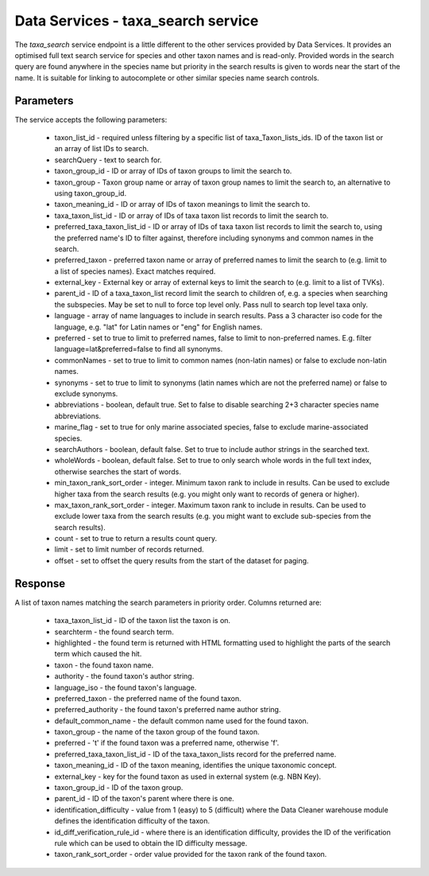 Data Services - taxa_search service
===================================

The `taxa_search` service endpoint is a little different to the other services provided by
Data Services. It provides an optimised full text search service for species and other
taxon names and is read-only. Provided words in the search query are found anywhere in the
species name but priority in the search results is given to words near the start of the
name. It is suitable for linking to autocomplete or other similar species name search
controls.

Parameters
----------

The service accepts the following parameters:

  * taxon_list_id - required unless filtering by a specific list of taxa_Taxon_lists_ids.
    ID of the taxon list or an array of list IDs to search.
  * searchQuery - text to search for.
  * taxon_group_id - ID or array of IDs of taxon groups to limit the search to.
  * taxon_group - Taxon group name or array of taxon group names to limit the search to,
    an alternative to using taxon_group_id.
  * taxon_meaning_id - ID or array of IDs of taxon meanings to limit the search to.
  * taxa_taxon_list_id - ID or array of IDs of taxa taxon list records to limit the
    search to.
  * preferred_taxa_taxon_list_id - ID or array of IDs of taxa taxon list records to limit
    the search to, using the preferred name's ID to filter against, therefore including
    synonyms and common names in the search.
  * preferred_taxon - preferred taxon name or array of preferred names to limit the
    search to (e.g. limit to a list of species names). Exact matches required.
  * external_key - External key or array of external keys to limit the search to (e.g.
    limit to a list of TVKs).
  * parent_id - ID of a taxa_taxon_list record limit the search to children of, e.g. a
    species when searching the subspecies. May be set to null to force top level only.
    Pass null to search top level taxa only.
  * language - array of name languages to include in search results. Pass a 3 character
    iso code for the language, e.g. "lat" for Latin names or "eng" for English names.
  * preferred - set to true to limit to preferred names, false to limit to non-preferred
    names. E.g. filter language=lat&preferred=false to find all synonyms.
  * commonNames - set to true to limit to common names (non-latin names) or false to
    exclude non-latin names.
  * synonyms - set to true to limit to synonyms (latin names which are not the preferred
    name) or false to exclude synonyms.
  * abbreviations - boolean, default true. Set to false to disable searching 2+3
    character species name abbreviations.
  * marine_flag - set to true for only marine associated species, false to exclude
    marine-associated species.
  * searchAuthors - boolean, default false. Set to true to include author strings in the
    searched text.
  * wholeWords - boolean, default false. Set to true to only search whole words in the
    full text index, otherwise searches the start of words.
  * min_taxon_rank_sort_order - integer. Minimum taxon rank to include in results. Can be
    used to exclude higher taxa from the search results (e.g. you might only want to
    records of genera or higher).
  * max_taxon_rank_sort_order - integer. Maximum taxon rank to include in results. Can be
    used to exclude lower taxa from the search results (e.g. you might want to exclude
    sub-species from the search results).
  * count - set to true to return a results count query.
  * limit - set to limit number of records returned.
  * offset - set to offset the query results from the start of the dataset for paging.

Response
--------

A list of taxon names matching the search parameters in priority order. Columns returned
are:

  * taxa_taxon_list_id - ID of the taxon list the taxon is on.
  * searchterm - the found search term.
  * highlighted - the found term is returned with HTML formatting used to highlight the
    parts of the search term which caused the hit.
  * taxon - the found taxon name.
  * authority - the found taxon's author string.
  * language_iso - the found taxon's language.
  * preferred_taxon - the preferred name of the found taxon.
  * preferred_authority - the found taxon's preferred name author string.
  * default_common_name - the default common name used for the found taxon.
  * taxon_group - the name of the taxon group of the found taxon.
  * preferred - 't' if the found taxon was a preferred name, otherwise 'f'.
  * preferred_taxa_taxon_list_id - ID of the taxa_taxon_lists record for the preferred
    name.
  * taxon_meaning_id - ID of the taxon meaning, identifies the unique taxonomic concept.
  * external_key - key for the found taxon as used in external system (e.g. NBN Key).
  * taxon_group_id - ID of the taxon group.
  * parent_id - ID of the taxon's parent where there is one.
  * identification_difficulty - value from 1 (easy) to 5 (difficult) where the Data
    Cleaner warehouse module defines the identification difficulty of the taxon.
  * id_diff_verification_rule_id - where there is an identification difficulty, provides
    the ID of the verification rule which can be used to obtain the ID difficulty message.
  * taxon_rank_sort_order - order value provided for the taxon rank of the found taxon.